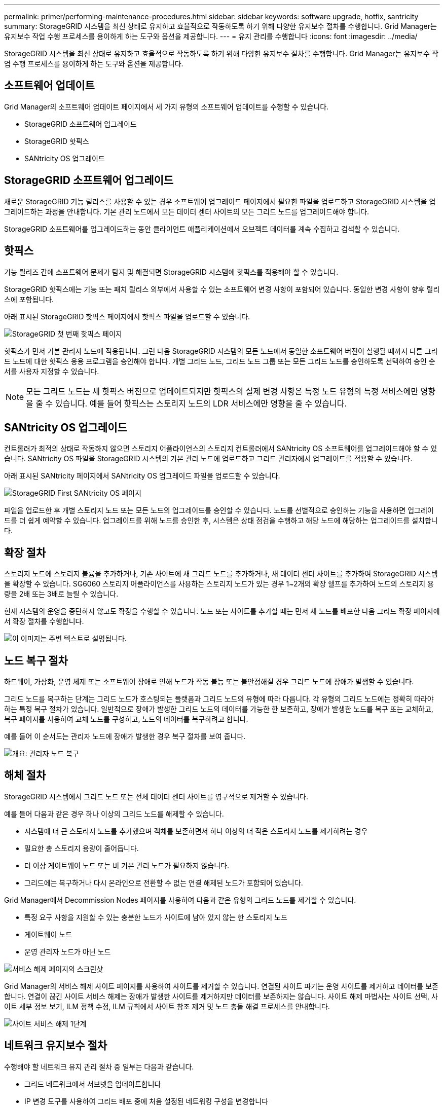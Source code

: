 ---
permalink: primer/performing-maintenance-procedures.html 
sidebar: sidebar 
keywords: software upgrade, hotfix, santricity 
summary: StorageGRID 시스템을 최신 상태로 유지하고 효율적으로 작동하도록 하기 위해 다양한 유지보수 절차를 수행합니다. Grid Manager는 유지보수 작업 수행 프로세스를 용이하게 하는 도구와 옵션을 제공합니다. 
---
= 유지 관리를 수행합니다
:icons: font
:imagesdir: ../media/


[role="lead"]
StorageGRID 시스템을 최신 상태로 유지하고 효율적으로 작동하도록 하기 위해 다양한 유지보수 절차를 수행합니다. Grid Manager는 유지보수 작업 수행 프로세스를 용이하게 하는 도구와 옵션을 제공합니다.



== 소프트웨어 업데이트

Grid Manager의 소프트웨어 업데이트 페이지에서 세 가지 유형의 소프트웨어 업데이트를 수행할 수 있습니다.

* StorageGRID 소프트웨어 업그레이드
* StorageGRID 핫픽스
* SANtricity OS 업그레이드




== StorageGRID 소프트웨어 업그레이드

새로운 StorageGRID 기능 릴리스를 사용할 수 있는 경우 소프트웨어 업그레이드 페이지에서 필요한 파일을 업로드하고 StorageGRID 시스템을 업그레이드하는 과정을 안내합니다. 기본 관리 노드에서 모든 데이터 센터 사이트의 모든 그리드 노드를 업그레이드해야 합니다.

StorageGRID 소프트웨어를 업그레이드하는 동안 클라이언트 애플리케이션에서 오브젝트 데이터를 계속 수집하고 검색할 수 있습니다.



== 핫픽스

기능 릴리즈 간에 소프트웨어 문제가 탐지 및 해결되면 StorageGRID 시스템에 핫픽스를 적용해야 할 수 있습니다.

StorageGRID 핫픽스에는 기능 또는 패치 릴리스 외부에서 사용할 수 있는 소프트웨어 변경 사항이 포함되어 있습니다. 동일한 변경 사항이 향후 릴리스에 포함됩니다.

아래 표시된 StorageGRID 핫픽스 페이지에서 핫픽스 파일을 업로드할 수 있습니다.

image::../media/hotfix_choose_file.png[StorageGRID 첫 번째 핫픽스 페이지]

핫픽스가 먼저 기본 관리자 노드에 적용됩니다. 그런 다음 StorageGRID 시스템의 모든 노드에서 동일한 소프트웨어 버전이 실행될 때까지 다른 그리드 노드에 대한 핫픽스 응용 프로그램을 승인해야 합니다. 개별 그리드 노드, 그리드 노드 그룹 또는 모든 그리드 노드를 승인하도록 선택하여 승인 순서를 사용자 지정할 수 있습니다.


NOTE: 모든 그리드 노드는 새 핫픽스 버전으로 업데이트되지만 핫픽스의 실제 변경 사항은 특정 노드 유형의 특정 서비스에만 영향을 줄 수 있습니다. 예를 들어 핫픽스는 스토리지 노드의 LDR 서비스에만 영향을 줄 수 있습니다.



== SANtricity OS 업그레이드

컨트롤러가 최적의 상태로 작동하지 않으면 스토리지 어플라이언스의 스토리지 컨트롤러에서 SANtricity OS 소프트웨어를 업그레이드해야 할 수 있습니다. SANtricity OS 파일을 StorageGRID 시스템의 기본 관리 노드에 업로드하고 그리드 관리자에서 업그레이드를 적용할 수 있습니다.

아래 표시된 SANtricity 페이지에서 SANtricity OS 업그레이드 파일을 업로드할 수 있습니다.

image::../media/santricity_os_upgrade_first.png[StorageGRID First SANtricity OS 페이지]

파일을 업로드한 후 개별 스토리지 노드 또는 모든 노드의 업그레이드를 승인할 수 있습니다. 노드를 선별적으로 승인하는 기능을 사용하면 업그레이드를 더 쉽게 예약할 수 있습니다. 업그레이드를 위해 노드를 승인한 후, 시스템은 상태 점검을 수행하고 해당 노드에 해당하는 업그레이드를 설치합니다.



== 확장 절차

스토리지 노드에 스토리지 볼륨을 추가하거나, 기존 사이트에 새 그리드 노드를 추가하거나, 새 데이터 센터 사이트를 추가하여 StorageGRID 시스템을 확장할 수 있습니다. SG6060 스토리지 어플라이언스를 사용하는 스토리지 노드가 있는 경우 1~2개의 확장 쉘프를 추가하여 노드의 스토리지 용량을 2배 또는 3배로 늘릴 수 있습니다.

현재 시스템의 운영을 중단하지 않고도 확장을 수행할 수 있습니다. 노드 또는 사이트를 추가할 때는 먼저 새 노드를 배포한 다음 그리드 확장 페이지에서 확장 절차를 수행합니다.

image::../media/grid_expansion_progress.png[이 이미지는 주변 텍스트로 설명됩니다.]



== 노드 복구 절차

하드웨어, 가상화, 운영 체제 또는 소프트웨어 장애로 인해 노드가 작동 불능 또는 불안정해질 경우 그리드 노드에 장애가 발생할 수 있습니다.

그리드 노드를 복구하는 단계는 그리드 노드가 호스팅되는 플랫폼과 그리드 노드의 유형에 따라 다릅니다. 각 유형의 그리드 노드에는 정확히 따라야 하는 특정 복구 절차가 있습니다. 일반적으로 장애가 발생한 그리드 노드의 데이터를 가능한 한 보존하고, 장애가 발생한 노드를 복구 또는 교체하고, 복구 페이지를 사용하여 교체 노드를 구성하고, 노드의 데이터를 복구하려고 합니다.

예를 들어 이 순서도는 관리자 노드에 장애가 발생한 경우 복구 절차를 보여 줍니다.

image::../media/overview_admin_node_recovery.png[개요: 관리자 노드 복구]



== 해체 절차

StorageGRID 시스템에서 그리드 노드 또는 전체 데이터 센터 사이트를 영구적으로 제거할 수 있습니다.

예를 들어 다음과 같은 경우 하나 이상의 그리드 노드를 해제할 수 있습니다.

* 시스템에 더 큰 스토리지 노드를 추가했으며 객체를 보존하면서 하나 이상의 더 작은 스토리지 노드를 제거하려는 경우
* 필요한 총 스토리지 용량이 줄어듭니다.
* 더 이상 게이트웨이 노드 또는 비 기본 관리 노드가 필요하지 않습니다.
* 그리드에는 복구하거나 다시 온라인으로 전환할 수 없는 연결 해제된 노드가 포함되어 있습니다.


Grid Manager에서 Decommission Nodes 페이지를 사용하여 다음과 같은 유형의 그리드 노드를 제거할 수 있습니다.

* 특정 요구 사항을 지원할 수 있는 충분한 노드가 사이트에 남아 있지 않는 한 스토리지 노드
* 게이트웨이 노드
* 운영 관리자 노드가 아닌 노드


image::../media/decommission_nodes_page_all_connected.png[서비스 해제 페이지의 스크린샷]

Grid Manager의 서비스 해제 사이트 페이지를 사용하여 사이트를 제거할 수 있습니다. 연결된 사이트 파기는 운영 사이트를 제거하고 데이터를 보존합니다. 연결이 끊긴 사이트 서비스 해제는 장애가 발생한 사이트를 제거하지만 데이터를 보존하지는 않습니다. 사이트 해제 마법사는 사이트 선택, 사이트 세부 정보 보기, ILM 정책 수정, ILM 규칙에서 사이트 참조 제거 및 노드 충돌 해결 프로세스를 안내합니다.

image::../media/decommission_site_step_select_site.png[사이트 서비스 해제 1단계]



== 네트워크 유지보수 절차

수행해야 할 네트워크 유지 관리 절차 중 일부는 다음과 같습니다.

* 그리드 네트워크에서 서브넷을 업데이트합니다
* IP 변경 도구를 사용하여 그리드 배포 중에 처음 설정된 네트워킹 구성을 변경합니다
* DNS(Domain Name System) 서버 추가, 제거 또는 업데이트
* 그리드 노드 간에 데이터가 정확하게 동기화되도록 NTP(네트워크 시간 프로토콜) 서버를 추가, 제거 또는 업데이트합니다
* 나머지 그리드에서 격리되었을 수 있는 노드에 대한 네트워크 연결을 복원합니다




== 호스트 레벨 및 미들웨어 절차

일부 유지 관리 절차는 Linux 또는 VMware에 배포되거나 StorageGRID 솔루션의 다른 구성 요소에 적용되는 StorageGRID 노드에만 적용됩니다. 예를 들어 그리드 노드를 다른 Linux 호스트로 마이그레이션하거나 TSM(Tivoli Storage Manager)에 연결된 아카이브 노드에서 유지 관리를 수행할 수 있습니다.



== 어플라이언스 노드 클론 복제

어플라이언스 노드 클론 복제를 사용하면 그리드에 있는 기존 어플라이언스 노드를 동일한 논리적 StorageGRID 사이트에 포함된 새로운 설계나 향상된 기능의 어플라이언스로 쉽게 교체할 수 있습니다. 이 프로세스는 모든 데이터를 새 어플라이언스에 전송하여 이전 어플라이언스 노드를 교체하고 이전 어플라이언스를 설치 전 상태로 둡니다. 클론 복제는 수행이 용이한 하드웨어 업그레이드 프로세스를 제공하며 어플라이언스 교체를 위한 대체 방법을 제공합니다.



== 그리드 노드 절차

특정 그리드 노드에서 특정 절차를 수행해야 할 수 있습니다. 예를 들어 그리드 노드를 재부팅하거나 특정 그리드 노드 서비스를 수동으로 중지하고 다시 시작해야 할 수 있습니다. 일부 그리드 노드 절차는 그리드 관리자에서 수행할 수 있으며, 그리드 노드에 로그인하여 노드의 명령줄을 사용해야 하는 경우도 있습니다.

.관련 정보
* xref:../admin/index.adoc[StorageGRID 관리]
* xref:../upgrade/index.adoc[소프트웨어 업그레이드]
* xref:../expand/index.adoc[그리드를 확장합니다]
* xref:../maintain/index.adoc[복구 및 유지 관리]

